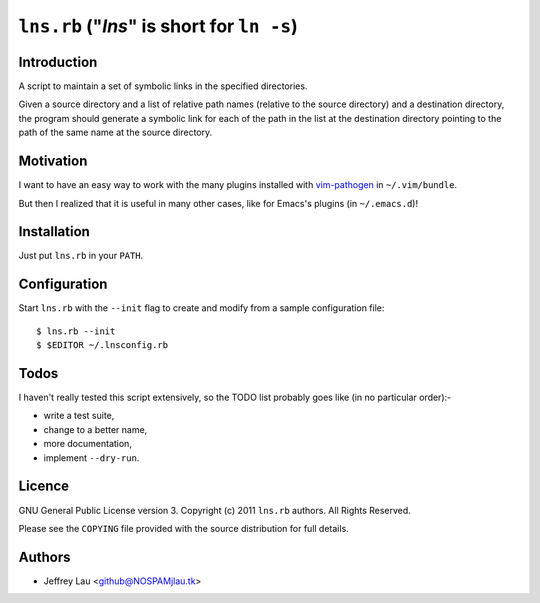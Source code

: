 =============================================
 ``lns.rb`` ("`lns`" is short for ``ln -s``)
=============================================

Introduction
------------

A script to maintain a set of symbolic links in the specified directories.

Given a source directory and a list of relative path names (relative to the
source directory) and a destination directory, the program should generate a
symbolic link for each of the path in the list at the destination directory
pointing to the path of the same name at the source directory.


Motivation
----------

I want to have an easy way to work with the many plugins installed with
`vim-pathogen`__ in ``~/.vim/bundle``.

But then I realized that it is useful in many other cases, like for Emacs's
plugins (in ``~/.emacs.d``)!

__ https://github.com/tpope/vim-pathogen

Installation
------------

Just put ``lns.rb`` in your ``PATH``.


Configuration
-------------

Start ``lns.rb`` with the ``--init`` flag to create and modify from a sample
configuration file::

  $ lns.rb --init
  $ $EDITOR ~/.lnsconfig.rb


Todos
-----

I haven't really tested this script extensively, so the TODO list probably goes
like (in no particular order):-

- write a test suite,
- change to a better name,
- more documentation,
- implement ``--dry-run``.


Licence
-------

.. GNU General Public License version 3.  Copyright © 2011 ``lns.rb`` authors.  All Rights Reserved.


GNU General Public License version 3.
Copyright (c) 2011 ``lns.rb`` authors.  All Rights Reserved.

Please see the ``COPYING`` file provided with the source distribution for full 
details.


Authors
-------

- Jeffrey Lau <github@NOSPAMjlau.tk>

